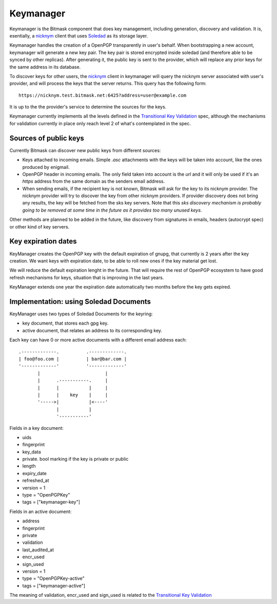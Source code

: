 .. _keymanager:

=================
Keymanager
=================

Keymanager is the Bitmask component that does key management, including generation,
discovery and validation. It is, esentially, a `nicknym`_ client that uses `Soledad`_
as its storage layer.

Keymanager handles the creation of a OpenPGP transparently in user's behalf. When
bootstrapping a new account, keymanager will generate a new key pair. The key
pair is stored encrypted inside soledad (and therefore able to be synced by
other replicas). After generating it, the public key is sent to the provider,
which will replace any prior keys for the same address in its database.

To discover keys for other users, the `nicknym`_ client in keymanager will query
the nicknym server associated with user's provider, and will process the keys
that the server returns. This query has the following form::

  https://nicknym.test.bitmask.net:6425?address=user@example.com

It is up to the the provider's service to determine the sources for the keys.

Keymanager currently implements all the levels defined in the `Transitional Key
Validation`_ spec, although the mechanisms for validation currently in place
only reach level 2 of what's contemplated in the spec.


.. _nicknym: https://leap.se/en/docs/design/nicknym
.. _Soledad: https://leap.se/en/docs/design/soledad
.. _'transitional key validation': https://leap.se/en/docs/design/transitional-key-validation

Sources of public keys
----------------------

Currently Bitmask can discover new public keys from different sources:

* Keys attached to incoming emails. Simple *.asc* attachments with the keys will be
  taken into account, like the ones produced by enigmail.

* OpenPGP header in incoming emails. The only field taken into account is the *url*
  and it will only be used if it's an *https* address from the same domain as the senders email address.

* When sending emails, if the recipient key is not known, Bitmask will ask for the key to its nicknym provider. The nicknym provider will try to discover the key from other nicknym providers. If provider discovery does not bring any results, the key will be fetched from the sks key servers. Note that this *sks discovery mechanism is probably going to be removed at some time in the future as it provides too many unused keys*.

Other methods are planned to be added in the future, like discovery from signatures in emails, headers (autocrypt spec) or other kind of key servers.  


Key expiration dates
--------------------

KeyManager creates the OpenPGP key with the default expiration of gnupg, that currently is 2 years after the key creation. We want keys with expiration date, to be able to roll new ones if the key material get lost.

We will reduce the default expiration lenght in the future. That will require the rest of OpenPGP ecosystem to have good refresh mechanisms for keys, situation that is improving in the last years.

KeyManager extends one year the expiration date automatically two months before the key gets expired.


Implementation: using Soledad Documents
---------------------------------------

KeyManager uses two types of Soledad Documents for the keyring:

* key document, that stores each gpg key.

* active document, that relates an address to its corresponding key.


Each key can have 0 or more active documents with a different email address
each:

::

  .-------------.          .-------------.
  | foo@foo.com |          | bar@bar.com |
  '-------------'          '-------------'
         |                        |     
         |      .-----------.     |     
         |      |           |     |     
         |      |    key    |     |     
         '----->|           |<----'
                |           |     
                '-----------'


Fields in a key document:

* uids

* fingerprint

* key_data

* private. bool marking if the key is private or public

* length

* expiry_date

* refreshed_at

* version = 1

* type = "OpenPGPKey"

* tags = ["keymanager-key"]


Fields in an active document:

* address

* fingerprint

* private

* validation

* last_audited_at

* encr_used

* sign_used

* version = 1

* type = "OpenPGPKey-active"

* tags = ["keymanager-active"]


The meaning of validation, encr_used and sign_used is related to the `Transitional Key Validation`_

.. _Transitional Key Validation: https://leap.se/en/docs/design/transitional-key-validation

